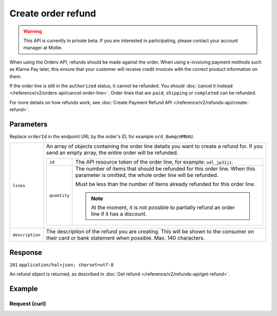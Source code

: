 Create order refund
===================
.. api-name:: Orders API
   :version: 2

.. warning::
   This API is currently in private beta. If you are interested in participating, please contact your account manager at
   Mollie.

.. endpoint::
   :method: POST
   :url: https://api.mollie.com/v2/orders/*orderId*/refunds

.. authentication::
   :api_keys: true
   :oauth: true


When using the Orders API, refunds should be made against the order. When using e-invoicing payment methods such as
Klarna Pay later, this ensure that your customer will receive credit invoices with the correct product information on
them.

If the order line is still in the ``authorized`` status, it cannot be refunded. You should
:doc:`cancel it instead </reference/v2/orders-api/cancel-order-line>`. Order lines that are ``paid``, ``shipping`` or
``completed`` can be refunded.

For more details on how refunds work, see :doc:`Create Payment Refund API </reference/v2/refunds-api/create-refund>`.

Parameters
----------

Replace ``orderId`` in the endpoint URL by the order's ID, for example ``ord_8wmqcHMN4U``.

.. list-table::
   :widths: auto

   * - ``lines``

       .. type:: array
          :required: true

     - An array of objects containing the order line details you want to create a refund for. If you send an empty
       array, the entire order will be refunded.

       .. list-table::
          :widths: auto

          * - ``id``

              .. type:: string

            - The API resource token of the order line, for example: ``odl_jp31jz``.

          * - ``quantity``

              .. type:: int
                 :required: false

            - The number of items that should be refunded for this order line. When this parameter is omitted, the
              whole order line will be refunded.

              Must be less than the number of items already refunded for this order line.

              .. note:: At the moment, it is not possible to partially refund an order line if it has a discount.


   * - ``description``

       .. type:: string
          :required: false

     - The description of the refund you are creating. This will be shown to the consumer on their card or
       bank statement when possible. Max. 140 characters.

Response
--------
``201`` ``application/hal+json; charset=utf-8``

An refund object is returned, as described in :doc:`Get refund </reference/v2/refunds-api/get-refund>`.

Example
-------

Request (curl)
^^^^^^^^^^^^^^
.. code-block:: bash
   :linenos:

   curl -X POST https://api.mollie.com/v2/orders/ord_stTC2WHAuS/refunds \
       -H "Authorization: Bearer test_dHar4XY7LxsDOtmnkVtjNVWXLSlXsM" \
       -d '{
            "lines": [
                {
                    "id": "odl_dgtxyl",
                    "quantity": 1
                }
            ],
            "description": "Required quantity not in stock, refunding one photo book."
       }'
